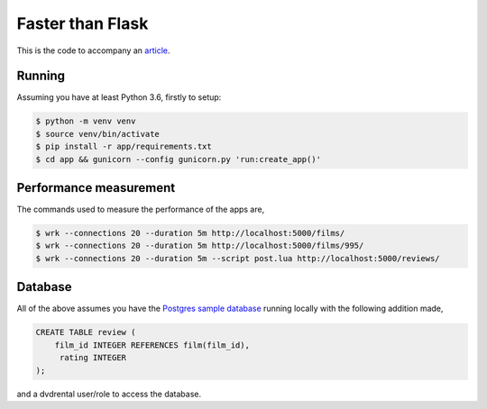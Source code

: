 Faster than Flask
=================

This is the code to accompany an `article
<https://medium.com/@pgjones/6x-faster-than-flask-8e89bfbe8e4f>`_.


Running
-------

Assuming you have at least Python 3.6, firstly to setup:

.. code-block::

    $ python -m venv venv
    $ source venv/bin/activate
    $ pip install -r app/requirements.txt
    $ cd app && gunicorn --config gunicorn.py 'run:create_app()'

Performance measurement
-----------------------

The commands used to measure the performance of the apps are,

.. code-block::

   $ wrk --connections 20 --duration 5m http://localhost:5000/films/
   $ wrk --connections 20 --duration 5m http://localhost:5000/films/995/
   $ wrk --connections 20 --duration 5m --script post.lua http://localhost:5000/reviews/

Database
--------

All of the above assumes you have the `Postgres sample database
<http://www.postgresqltutorial.com/postgresql-sample-database/>`_
running locally with the following addition made,

.. code-block:: sql

   CREATE TABLE review (
       film_id INTEGER REFERENCES film(film_id),
        rating INTEGER
   );

and a dvdrental user/role to access the database.
